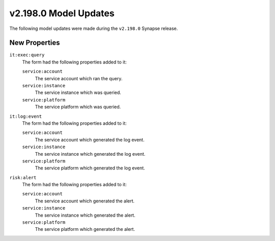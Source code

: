 

.. _userguide_model_v2_198_0:

######################
v2.198.0 Model Updates
######################

The following model updates were made during the ``v2.198.0`` Synapse release.

**************
New Properties
**************

``it:exec:query``
  The form had the following properties added to it:


  ``service:account``
    The service account which ran the query.


  ``service:instance``
    The service instance which was queried.


  ``service:platform``
    The service platform which was queried.


``it:log:event``
  The form had the following properties added to it:


  ``service:account``
    The service account which generated the log event.


  ``service:instance``
    The service instance which generated the log event.


  ``service:platform``
    The service platform which generated the log event.


``risk:alert``
  The form had the following properties added to it:


  ``service:account``
    The service account which generated the alert.


  ``service:instance``
    The service instance which generated the alert.


  ``service:platform``
    The service platform which generated the alert.

